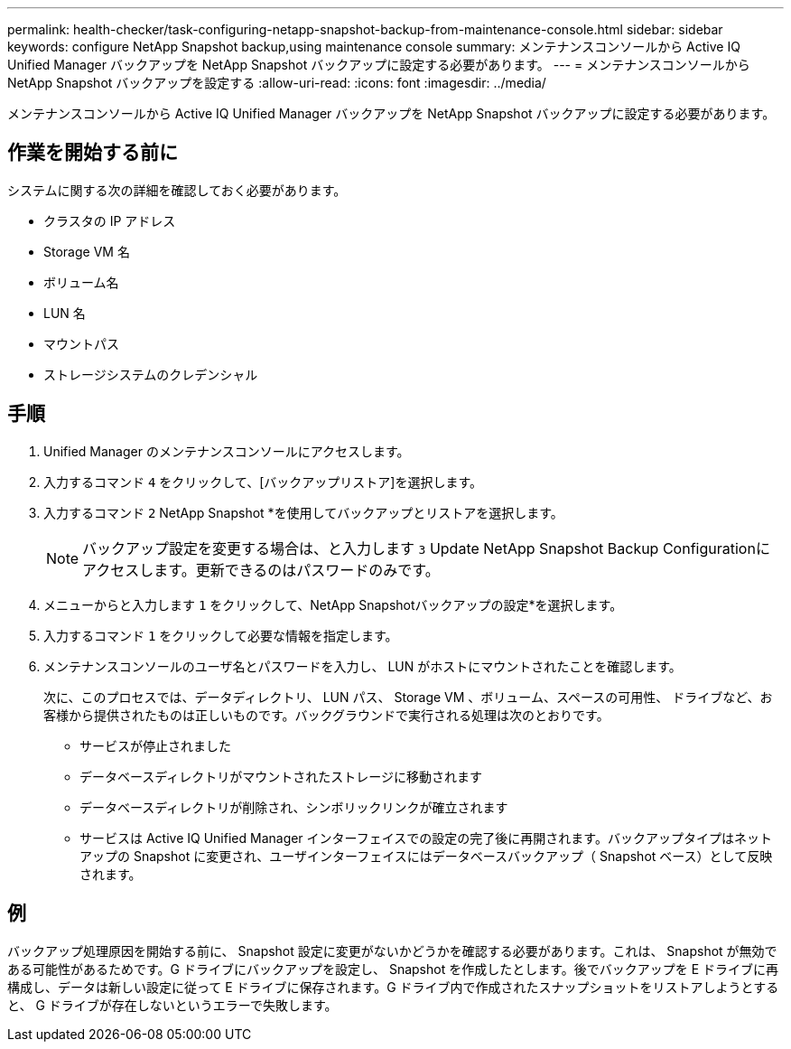 ---
permalink: health-checker/task-configuring-netapp-snapshot-backup-from-maintenance-console.html 
sidebar: sidebar 
keywords: configure NetApp Snapshot backup,using maintenance console 
summary: メンテナンスコンソールから Active IQ Unified Manager バックアップを NetApp Snapshot バックアップに設定する必要があります。 
---
= メンテナンスコンソールから NetApp Snapshot バックアップを設定する
:allow-uri-read: 
:icons: font
:imagesdir: ../media/


[role="lead"]
メンテナンスコンソールから Active IQ Unified Manager バックアップを NetApp Snapshot バックアップに設定する必要があります。



== 作業を開始する前に

システムに関する次の詳細を確認しておく必要があります。

* クラスタの IP アドレス
* Storage VM 名
* ボリューム名
* LUN 名
* マウントパス
* ストレージシステムのクレデンシャル




== 手順

. Unified Manager のメンテナンスコンソールにアクセスします。
. 入力するコマンド `4` をクリックして、[バックアップリストア]を選択します。
. 入力するコマンド `2` NetApp Snapshot *を使用してバックアップとリストアを選択します。
+
[NOTE]
====
バックアップ設定を変更する場合は、と入力します `3` Update NetApp Snapshot Backup Configurationにアクセスします。更新できるのはパスワードのみです。

====
. メニューからと入力します `1` をクリックして、NetApp Snapshotバックアップの設定*を選択します。
. 入力するコマンド `1` をクリックして必要な情報を指定します。
. メンテナンスコンソールのユーザ名とパスワードを入力し、 LUN がホストにマウントされたことを確認します。
+
次に、このプロセスでは、データディレクトリ、 LUN パス、 Storage VM 、ボリューム、スペースの可用性、 ドライブなど、お客様から提供されたものは正しいものです。バックグラウンドで実行される処理は次のとおりです。

+
** サービスが停止されました
** データベースディレクトリがマウントされたストレージに移動されます
** データベースディレクトリが削除され、シンボリックリンクが確立されます
** サービスは Active IQ Unified Manager インターフェイスでの設定の完了後に再開されます。バックアップタイプはネットアップの Snapshot に変更され、ユーザインターフェイスにはデータベースバックアップ（ Snapshot ベース）として反映されます。






== 例

バックアップ処理原因を開始する前に、 Snapshot 設定に変更がないかどうかを確認する必要があります。これは、 Snapshot が無効である可能性があるためです。G ドライブにバックアップを設定し、 Snapshot を作成したとします。後でバックアップを E ドライブに再構成し、データは新しい設定に従って E ドライブに保存されます。G ドライブ内で作成されたスナップショットをリストアしようとすると、 G ドライブが存在しないというエラーで失敗します。
